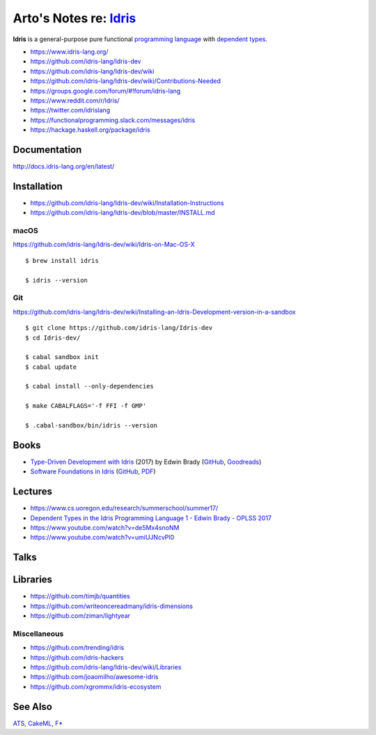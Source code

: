 ***************************************************************************************
Arto's Notes re: `Idris <https://en.wikipedia.org/wiki/Idris_(programming_language)>`__
***************************************************************************************

**Idris** is a general-purpose pure functional `programming language
<programming>`__ with `dependent types <types>`__.

* https://www.idris-lang.org/
* https://github.com/idris-lang/Idris-dev
* https://github.com/idris-lang/Idris-dev/wiki
* https://github.com/idris-lang/Idris-dev/wiki/Contributions-Needed
* https://groups.google.com/forum/#!forum/idris-lang
* https://www.reddit.com/r/Idris/
* https://twitter.com/idrislang
* https://functionalprogramming.slack.com/messages/idris
* https://hackage.haskell.org/package/idris

Documentation
=============

http://docs.idris-lang.org/en/latest/

Installation
============

* https://github.com/idris-lang/Idris-dev/wiki/Installation-Instructions
* https://github.com/idris-lang/Idris-dev/blob/master/INSTALL.md

macOS
-----

https://github.com/idris-lang/Idris-dev/wiki/Idris-on-Mac-OS-X

::

  $ brew install idris

  $ idris --version

Git
---

https://github.com/idris-lang/Idris-dev/wiki/Installing-an-Idris-Development-version-in-a-sandbox

::

  $ git clone https://github.com/idris-lang/Idris-dev
  $ cd Idris-dev/

  $ cabal sandbox init
  $ cabal update

  $ cabal install --only-dependencies

  $ make CABALFLAGS='-f FFI -f GMP'

  $ .cabal-sandbox/bin/idris --version

Books
=====

* `Type-Driven Development with Idris
  <https://www.manning.com/books/type-driven-development-with-idris>`__
  (2017) by Edwin Brady
  (`GitHub <https://github.com/edwinb/TypeDD-Samples>`__,
  `Goodreads
  <https://www.goodreads.com/book/show/35479973-type-driven-development-with-idris>`__)

* `Software Foundations in Idris
  <https://github.com/idris-hackers/software-foundations>`__
  (`GitHub <https://github.com/idris-hackers/software-foundations>`_,
  `PDF <https://idris-hackers.github.io/software-foundations/pdf/sf-idris-2016.pdf>`__)

Lectures
========

* https://www.cs.uoregon.edu/research/summerschool/summer17/

* `Dependent Types in the Idris Programming Language 1 - Edwin Brady - OPLSS 2017
  <https://www.youtube.com/watch?v=zSsCLnLS1hg>`__

* https://www.youtube.com/watch?v=de5Mx4snoNM

* https://www.youtube.com/watch?v=umiUJNcvPl0

Talks
=====

Libraries
=========

* https://github.com/timjb/quantities
* https://github.com/writeoncereadmany/idris-dimensions
* https://github.com/ziman/lightyear

Miscellaneous
-------------

* https://github.com/trending/idris
* https://github.com/idris-hackers
* https://github.com/idris-lang/Idris-dev/wiki/Libraries
* https://github.com/joaomilho/awesome-idris
* https://github.com/xgrommx/idris-ecosystem

See Also
========

`ATS <ats>`__, `CakeML <cakeml>`__, `F* <fstar>`__
